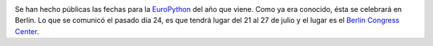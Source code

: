 .. title: EuroPython 2014 en Berlín
.. author: Ignasi Fosch
.. slug: EuroPython-2014-Berlin
.. date: 2013/10/28 16:45
.. tags: Eventos,Python

.. image:: /images/europython14.png
   :width: 154px
   :height: 127px
   :alt: EuroPython 2014
   :align: right
   :target: http://www.ep14.org

Se han hecho públicas las fechas para la `EuroPython`_ del año que viene. Como ya era conocido, ésta se celebrará en Berlín. Lo que se comunicó el pasado día 24, es que tendrá lugar del 21 al 27 de julio y el lugar es el `Berlin Congress Center`_.

.. _`EuroPython`: http://www.ep14.org
.. _`Berlin Congress Center`: http://www.bcc-berlin.de/en
